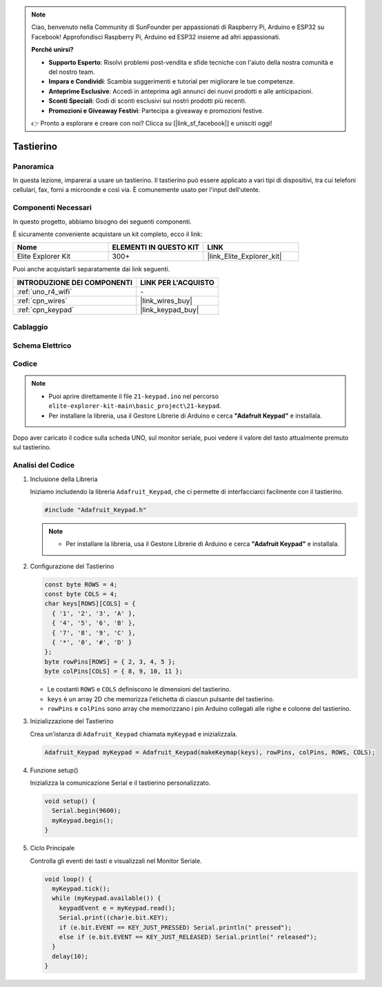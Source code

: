 .. note::

    Ciao, benvenuto nella Community di SunFounder per appassionati di Raspberry Pi, Arduino e ESP32 su Facebook! Approfondisci Raspberry Pi, Arduino ed ESP32 insieme ad altri appassionati.

    **Perché unirsi?**

    - **Supporto Esperto**: Risolvi problemi post-vendita e sfide tecniche con l'aiuto della nostra comunità e del nostro team.
    - **Impara e Condividi**: Scambia suggerimenti e tutorial per migliorare le tue competenze.
    - **Anteprime Esclusive**: Accedi in anteprima agli annunci dei nuovi prodotti e alle anticipazioni.
    - **Sconti Speciali**: Godi di sconti esclusivi sui nostri prodotti più recenti.
    - **Promozioni e Giveaway Festivi**: Partecipa a giveaway e promozioni festive.

    👉 Pronto a esplorare e creare con noi? Clicca su [|link_sf_facebook|] e unisciti oggi!

.. _basic_keypad:

Tastierino
==========================

.. https://docs.sunfounder.com/projects/vincent-kit-de/en/latest/arduino/2.19_keypad.html#ar-keypad

Panoramica
-------------

In questa lezione, imparerai a usare un tastierino. Il tastierino può essere applicato a vari tipi di dispositivi, tra cui telefoni cellulari, fax, forni a microonde e così via. È comunemente usato per l'input dell'utente.

Componenti Necessari
-------------------------

In questo progetto, abbiamo bisogno dei seguenti componenti. 

È sicuramente conveniente acquistare un kit completo, ecco il link: 

.. list-table::
    :widths: 20 20 20
    :header-rows: 1

    *   - Nome	
        - ELEMENTI IN QUESTO KIT
        - LINK
    *   - Elite Explorer Kit
        - 300+
        - |link_Elite_Explorer_kit|

Puoi anche acquistarli separatamente dai link seguenti.

.. list-table::
    :widths: 30 20
    :header-rows: 1

    *   - INTRODUZIONE DEI COMPONENTI
        - LINK PER L'ACQUISTO

    *   - :ref:`uno_r4_wifi`
        - \-
    *   - :ref:`cpn_wires`
        - |link_wires_buy|
    *   - :ref:`cpn_keypad`
        - |link_keypad_buy|

Cablaggio
----------------------

.. image:: img/21-keypad_bb.png
    :align: center

Schema Elettrico
----------------------

.. image:: img/21_keypad_schematic.png
   :align: center
   :width: 70%

Codice
-----------


.. note::

    * Puoi aprire direttamente il file ``21-keypad.ino`` nel percorso ``elite-explorer-kit-main\basic_project\21-keypad``.
    * Per installare la libreria, usa il Gestore Librerie di Arduino e cerca **"Adafruit Keypad"** e installala. 

.. raw:: html

    <iframe src=https://create.arduino.cc/editor/sunfounder01/25fd4116-92d4-4ee4-b3ba-6707f4334629/preview?embed style="height:510px;width:100%;margin:10px 0" frameborder=0></iframe>

Dopo aver caricato il codice sulla scheda UNO, sul monitor seriale, puoi vedere il valore del tasto attualmente premuto sul tastierino.

Analisi del Codice
----------------------

1. Inclusione della Libreria

   Iniziamo includendo la libreria ``Adafruit_Keypad``, che ci permette di interfacciarci facilmente con il tastierino.

   .. code-block:: arduino

     #include "Adafruit_Keypad.h"

   .. note::

      * Per installare la libreria, usa il Gestore Librerie di Arduino e cerca **"Adafruit Keypad"** e installala. 


2. Configurazione del Tastierino

   .. code-block:: arduino

     const byte ROWS = 4;
     const byte COLS = 4;
     char keys[ROWS][COLS] = {
       { '1', '2', '3', 'A' },
       { '4', '5', '6', 'B' },
       { '7', '8', '9', 'C' },
       { '*', '0', '#', 'D' }
     };
     byte rowPins[ROWS] = { 2, 3, 4, 5 };
     byte colPins[COLS] = { 8, 9, 10, 11 };

   - Le costanti ``ROWS`` e ``COLS`` definiscono le dimensioni del tastierino.
   - ``keys`` è un array 2D che memorizza l'etichetta di ciascun pulsante del tastierino.
   - ``rowPins`` e ``colPins`` sono array che memorizzano i pin Arduino collegati alle righe e colonne del tastierino.

   .. raw:: html

      <br/>


3. Inizializzazione del Tastierino

   Crea un'istanza di ``Adafruit_Keypad`` chiamata ``myKeypad`` e inizializzala.

   .. code-block:: arduino

     Adafruit_Keypad myKeypad = Adafruit_Keypad(makeKeymap(keys), rowPins, colPins, ROWS, COLS);

4. Funzione setup()

   Inizializza la comunicazione Serial e il tastierino personalizzato.

   .. code-block:: arduino

     void setup() {
       Serial.begin(9600);
       myKeypad.begin();
     }

5. Ciclo Principale

   Controlla gli eventi dei tasti e visualizzali nel Monitor Seriale.

   .. code-block:: arduino

     void loop() {
       myKeypad.tick();
       while (myKeypad.available()) {
         keypadEvent e = myKeypad.read();
         Serial.print((char)e.bit.KEY);
         if (e.bit.EVENT == KEY_JUST_PRESSED) Serial.println(" pressed");
         else if (e.bit.EVENT == KEY_JUST_RELEASED) Serial.println(" released");
       }
       delay(10);
     }


